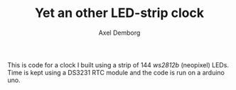 #+TITLE: Yet an other LED-strip clock
#+AUTHOR: Axel Demborg

This is code for a clock I built using a strip of 144 /ws2812b/ (neopixel) LEDs. Time is kept using a DS3231 RTC module and the code is run on a arduino uno. 

